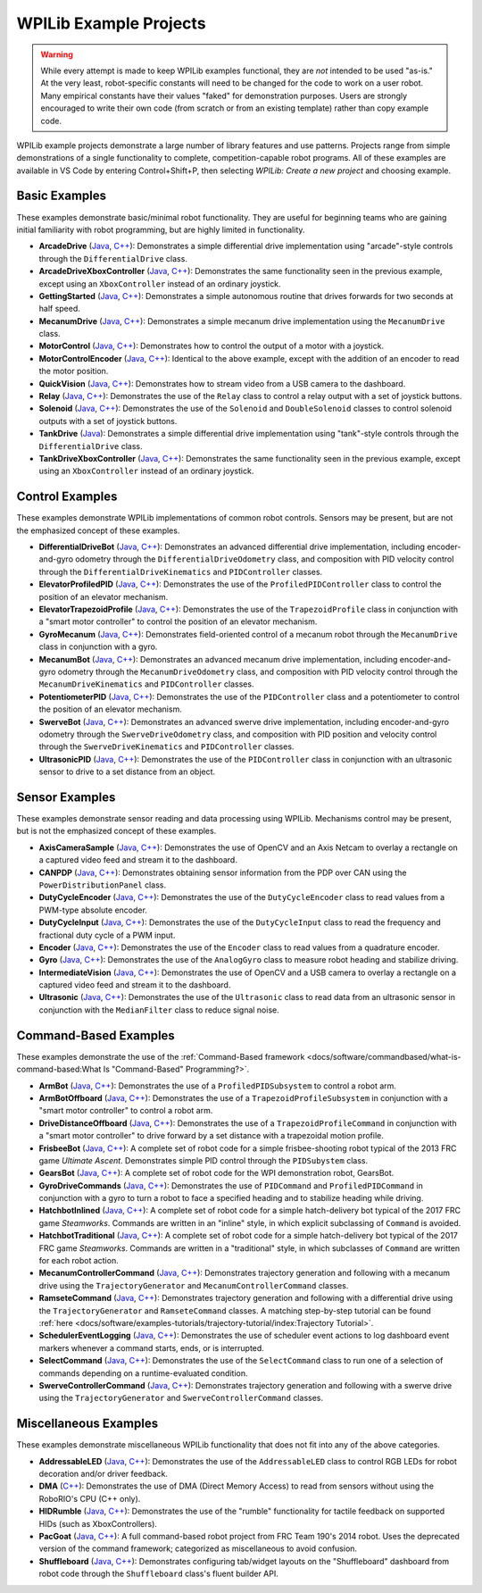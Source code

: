 WPILib Example Projects
=======================

.. warning:: While every attempt is made to keep WPILib examples functional, they are *not* intended to be used "as-is."  At the very least, robot-specific constants will need to be changed for the code to work on a user robot.  Many empirical constants have their values "faked" for demonstration purposes.  Users are strongly encouraged to write their own code (from scratch or from an existing template) rather than copy example code.

WPILib example projects demonstrate a large number of library features and use patterns.  Projects range from simple demonstrations of a single functionality to complete, competition-capable robot programs. All of these examples are available in VS Code by entering Control+Shift+P, then selecting `WPILib: Create a new project` and choosing example.

.. image:: /docs/software/wpilib-overview/images/creating-robot-program/create-new-project.png

Basic Examples
--------------

These examples demonstrate basic/minimal robot functionality.  They are useful for beginning teams who are gaining initial familiarity with robot programming, but are highly limited in functionality.

* **ArcadeDrive** (`Java <https://github.com/wpilibsuite/allwpilib/tree/master/wpilibjExamples/src/main/java/edu/wpi/first/wpilibj/examples/arcadedrive>`__, `C++ <https://github.com/wpilibsuite/allwpilib/tree/master/wpilibcExamples/src/main/cpp/examples/ArcadeDrive>`__): Demonstrates a simple differential drive implementation using "arcade"-style controls through the ``DifferentialDrive`` class.
* **ArcadeDriveXboxController** (`Java <https://github.com/wpilibsuite/allwpilib/tree/master/wpilibjExamples/src/main/java/edu/wpi/first/wpilibj/examples/arcadedrivexboxcontroller>`__, `C++ <https://github.com/wpilibsuite/allwpilib/tree/master/wpilibcExamples/src/main/cpp/examples/ArcadeDriveXboxController>`__): Demonstrates the same functionality seen in the previous example, except using an ``XboxController`` instead of an ordinary joystick.
* **GettingStarted** (`Java <https://github.com/wpilibsuite/allwpilib/tree/master/wpilibjExamples/src/main/java/edu/wpi/first/wpilibj/examples/gettingstarted>`__, `C++ <https://github.com/wpilibsuite/allwpilib/tree/master/wpilibcExamples/src/main/cpp/examples/GettingStarted>`__): Demonstrates a simple autonomous routine that drives forwards for two seconds at half speed.
* **MecanumDrive** (`Java <https://github.com/wpilibsuite/allwpilib/tree/master/wpilibjExamples/src/main/java/edu/wpi/first/wpilibj/examples/mecanumdrive>`__, `C++ <https://github.com/wpilibsuite/allwpilib/tree/master/wpilibcExamples/src/main/cpp/examples/MecanumDrive>`__): Demonstrates a simple mecanum drive implementation using the ``MecanumDrive`` class.
* **MotorControl** (`Java <https://github.com/wpilibsuite/allwpilib/tree/master/wpilibjExamples/src/main/java/edu/wpi/first/wpilibj/examples/motorcontrol>`__, `C++ <https://github.com/wpilibsuite/allwpilib/tree/master/wpilibcExamples/src/main/cpp/examples/MotorControl>`__): Demonstrates how to control the output of a motor with a joystick.
* **MotorControlEncoder** (`Java <https://github.com/wpilibsuite/allwpilib/tree/master/wpilibjExamples/src/main/java/edu/wpi/first/wpilibj/examples/motorcontrolencoder>`__, `C++ <https://github.com/wpilibsuite/allwpilib/tree/master/wpilibcExamples/src/main/cpp/examples/MotorControlEncoder>`__): Identical to the above example, except with the addition of an encoder to read the motor position.
* **QuickVision** (`Java <https://github.com/wpilibsuite/allwpilib/tree/master/wpilibjExamples/src/main/java/edu/wpi/first/wpilibj/examples/quickvision>`__, `C++ <https://github.com/wpilibsuite/allwpilib/tree/master/wpilibcExamples/src/main/cpp/examples/QuickVision>`__): Demonstrates how to stream video from a USB camera to the dashboard.
* **Relay** (`Java <https://github.com/wpilibsuite/allwpilib/tree/master/wpilibjExamples/src/main/java/edu/wpi/first/wpilibj/examples/relay>`__, `C++ <https://github.com/wpilibsuite/allwpilib/tree/master/wpilibcExamples/src/main/cpp/examples/Relay>`__): Demonstrates the use of the ``Relay`` class to control a relay output with a set of joystick buttons.
* **Solenoid** (`Java <https://github.com/wpilibsuite/allwpilib/tree/master/wpilibjExamples/src/main/java/edu/wpi/first/wpilibj/examples/solenoid>`__, `C++ <https://github.com/wpilibsuite/allwpilib/tree/master/wpilibcExamples/src/main/cpp/examples/Solenoid>`__): Demonstrates the use of the ``Solenoid`` and ``DoubleSolenoid`` classes to control solenoid outputs with a set of joystick buttons.
* **TankDrive** (`Java <https://github.com/wpilibsuite/allwpilib/tree/master/wpilibjExamples/src/main/java/edu/wpi/first/wpilibj/examples/tankdrive>`__): Demonstrates a simple differential drive implementation using "tank"-style controls through the ``DifferentialDrive`` class.
* **TankDriveXboxController** (`Java <https://github.com/wpilibsuite/allwpilib/tree/master/wpilibjExamples/src/main/java/edu/wpi/first/wpilibj/examples/tankdrivexboxcontroller>`__, `C++ <https://github.com/wpilibsuite/allwpilib/tree/master/wpilibcExamples/src/main/cpp/examples/TankDriveXboxController>`__): Demonstrates the same functionality seen in the previous example, except using an ``XboxController`` instead of an ordinary joystick.

Control Examples
----------------

These examples demonstrate WPILib implementations of common robot controls.  Sensors may be present, but are not the emphasized concept of these examples.

* **DifferentialDriveBot** (`Java <https://github.com/wpilibsuite/allwpilib/tree/master/wpilibjExamples/src/main/java/edu/wpi/first/wpilibj/examples/differentialdrivebot>`__, `C++ <https://github.com/wpilibsuite/allwpilib/tree/master/wpilibcExamples/src/main/cpp/examples/DifferentialDriveBot>`__): Demonstrates an advanced differential drive implementation, including encoder-and-gyro odometry through the ``DifferentialDriveOdometry`` class, and composition with PID velocity control through the ``DifferentialDriveKinematics`` and ``PIDController`` classes.
* **ElevatorProfiledPID** (`Java <https://github.com/wpilibsuite/allwpilib/tree/master/wpilibjExamples/src/main/java/edu/wpi/first/wpilibj/examples/elevatorprofiledpid>`__, `C++ <https://github.com/wpilibsuite/allwpilib/tree/master/wpilibcExamples/src/main/cpp/examples/ElevatorProfiledPID>`__): Demonstrates the use of the ``ProfiledPIDController`` class to control the position of an elevator mechanism.
* **ElevatorTrapezoidProfile** (`Java <https://github.com/wpilibsuite/allwpilib/tree/master/wpilibjExamples/src/main/java/edu/wpi/first/wpilibj/examples/elevatortrapezoidprofile>`__, `C++ <https://github.com/wpilibsuite/allwpilib/tree/master/wpilibcExamples/src/main/cpp/examples/ElevatorTrapezoidProfile>`__): Demonstrates the use of the ``TrapezoidProfile`` class in conjunction with a "smart motor controller" to control the position of an elevator mechanism.
* **GyroMecanum** (`Java <https://github.com/wpilibsuite/allwpilib/tree/master/wpilibjExamples/src/main/java/edu/wpi/first/wpilibj/examples/gyromecanum>`__, `C++ <https://github.com/wpilibsuite/allwpilib/tree/master/wpilibcExamples/src/main/cpp/examples/GyroMecanum>`__): Demonstrates field-oriented control of a mecanum robot through the ``MecanumDrive`` class in conjunction with a gyro.
* **MecanumBot** (`Java <https://github.com/wpilibsuite/allwpilib/tree/master/wpilibjExamples/src/main/java/edu/wpi/first/wpilibj/examples/mecanumbot>`__, `C++ <https://github.com/wpilibsuite/allwpilib/tree/master/wpilibcExamples/src/main/cpp/examples/MecanumBot>`__): Demonstrates an advanced mecanum drive implementation, including encoder-and-gyro odometry through the ``MecanumDriveOdometry`` class, and composition with PID velocity control through the ``MecanumDriveKinematics`` and ``PIDController`` classes.
* **PotentiometerPID** (`Java <https://github.com/wpilibsuite/allwpilib/tree/master/wpilibjExamples/src/main/java/edu/wpi/first/wpilibj/examples/potentiometerpid>`__, `C++ <https://github.com/wpilibsuite/allwpilib/tree/master/wpilibcExamples/src/main/cpp/examples/PotentiometerPID>`__): Demonstrates the use of the ``PIDController`` class and a potentiometer to control the position of an elevator mechanism.
* **SwerveBot** (`Java <https://github.com/wpilibsuite/allwpilib/tree/master/wpilibjExamples/src/main/java/edu/wpi/first/wpilibj/examples/swervebot>`__, `C++ <https://github.com/wpilibsuite/allwpilib/tree/master/wpilibcExamples/src/main/cpp/examples/SwerveBot>`__): Demonstrates an advanced swerve drive implementation, including encoder-and-gyro odometry through the ``SwerveDriveOdometry`` class, and composition with PID position and velocity control through the ``SwerveDriveKinematics`` and ``PIDController`` classes.
* **UltrasonicPID** (`Java <https://github.com/wpilibsuite/allwpilib/tree/master/wpilibjExamples/src/main/java/edu/wpi/first/wpilibj/examples/ultrasonicpid>`__, `C++ <https://github.com/wpilibsuite/allwpilib/tree/master/wpilibcExamples/src/main/cpp/examples/UltrasonicPID>`__): Demonstrates the use of the ``PIDController`` class in conjunction with an ultrasonic sensor to drive to a set distance from an object.

Sensor Examples
---------------

These examples demonstrate sensor reading and data processing using WPILib.  Mechanisms control may be present, but is not the emphasized concept of these examples.

* **AxisCameraSample** (`Java <https://github.com/wpilibsuite/allwpilib/tree/master/wpilibjExamples/src/main/java/edu/wpi/first/wpilibj/examples/axiscamera>`__, `C++ <https://github.com/wpilibsuite/allwpilib/tree/master/wpilibcExamples/src/main/cpp/examples/AxisCameraSample>`__): Demonstrates the use of OpenCV and an Axis Netcam to overlay a rectangle on a captured video feed and stream it to the dashboard.
* **CANPDP** (`Java <https://github.com/wpilibsuite/allwpilib/tree/master/wpilibjExamples/src/main/java/edu/wpi/first/wpilibj/examples/canpdp>`__, `C++ <https://github.com/wpilibsuite/allwpilib/tree/master/wpilibcExamples/src/main/cpp/examples/CANPDP>`__): Demonstrates obtaining sensor information from the PDP over CAN using the ``PowerDistributionPanel`` class.
* **DutyCycleEncoder** (`Java <https://github.com/wpilibsuite/allwpilib/tree/master/wpilibjExamples/src/main/java/edu/wpi/first/wpilibj/examples/dutycycleencoder>`__, `C++ <https://github.com/wpilibsuite/allwpilib/tree/master/wpilibcExamples/src/main/cpp/examples/DutyCycleEncoder>`__): Demonstrates the use of the ``DutyCycleEncoder`` class to read values from a PWM-type absolute encoder.
* **DutyCycleInput** (`Java <https://github.com/wpilibsuite/allwpilib/tree/master/wpilibjExamples/src/main/java/edu/wpi/first/wpilibj/examples/dutycycleinput>`__, `C++ <https://github.com/wpilibsuite/allwpilib/tree/master/wpilibcExamples/src/main/cpp/examples/DutyCycleInput>`__): Demonstrates the use of the ``DutyCycleInput`` class to read the frequency and fractional duty cycle of a PWM input.
* **Encoder** (`Java <https://github.com/wpilibsuite/allwpilib/tree/master/wpilibjExamples/src/main/java/edu/wpi/first/wpilibj/examples/encoder>`__, `C++ <https://github.com/wpilibsuite/allwpilib/tree/master/wpilibcExamples/src/main/cpp/examples/Encoder>`__): Demonstrates the use of the ``Encoder`` class to read values from a quadrature encoder.
* **Gyro** (`Java <https://github.com/wpilibsuite/allwpilib/tree/master/wpilibjExamples/src/main/java/edu/wpi/first/wpilibj/examples/gyro>`__, `C++ <https://github.com/wpilibsuite/allwpilib/tree/master/wpilibcExamples/src/main/cpp/examples/Gyro>`__): Demonstrates the use of the ``AnalogGyro`` class to measure robot heading and stabilize driving.
* **IntermediateVision** (`Java <https://github.com/wpilibsuite/allwpilib/tree/master/wpilibjExamples/src/main/java/edu/wpi/first/wpilibj/examples/intermediatevision>`__, `C++ <https://github.com/wpilibsuite/allwpilib/tree/master/wpilibcExamples/src/main/cpp/examples/IntermediateVision>`__): Demonstrates the use of OpenCV and a USB camera to overlay a rectangle on a captured video feed and stream it to the dashboard.
* **Ultrasonic** (`Java <https://github.com/wpilibsuite/allwpilib/tree/master/wpilibjExamples/src/main/java/edu/wpi/first/wpilibj/examples/ultrasonic>`__, `C++ <https://github.com/wpilibsuite/allwpilib/tree/master/wpilibcExamples/src/main/cpp/examples/Ultrasonic>`__): Demonstrates the use of the ``Ultrasonic`` class to read data from an ultrasonic sensor in conjunction with the ``MedianFilter`` class to reduce signal noise.

Command-Based Examples
----------------------

These examples demonstrate the use of the :ref:`Command-Based framework <docs/software/commandbased/what-is-command-based:What Is "Command-Based" Programming?>`.

* **ArmBot** (`Java <https://github.com/wpilibsuite/allwpilib/tree/master/wpilibjExamples/src/main/java/edu/wpi/first/wpilibj/examples/armbot>`__, `C++ <https://github.com/wpilibsuite/allwpilib/tree/master/wpilibcExamples/src/main/cpp/examples/ArmBot>`__): Demonstrates the use of a ``ProfiledPIDSubsystem`` to control a robot arm.
* **ArmBotOffboard** (`Java <https://github.com/wpilibsuite/allwpilib/tree/master/wpilibjExamples/src/main/java/edu/wpi/first/wpilibj/examples/armbotoffboard>`__, `C++ <https://github.com/wpilibsuite/allwpilib/tree/master/wpilibcExamples/src/main/cpp/examples/ArmBotOffboard>`__): Demonstrates the use of a ``TrapezoidProfileSubsystem`` in conjunction with a "smart motor controller" to control a robot arm.
* **DriveDistanceOffboard** (`Java <https://github.com/wpilibsuite/allwpilib/tree/master/wpilibjExamples/src/main/java/edu/wpi/first/wpilibj/examples/drivedistanceoffboard>`__, `C++ <https://github.com/wpilibsuite/allwpilib/tree/master/wpilibcExamples/src/main/cpp/examples/DriveDistanceOffboard>`__): Demonstrates the use of a ``TrapezoidProfileCommand`` in conjunction with a "smart motor controller" to drive forward by a set distance with a trapezoidal motion profile.
* **FrisbeeBot** (`Java <https://github.com/wpilibsuite/allwpilib/tree/master/wpilibjExamples/src/main/java/edu/wpi/first/wpilibj/examples/frisbeebot>`__, `C++ <https://github.com/wpilibsuite/allwpilib/tree/master/wpilibcExamples/src/main/cpp/examples/Frisbeebot>`__): A complete set of robot code for a simple frisbee-shooting robot typical of the 2013 FRC game *Ultimate Ascent*.  Demonstrates simple PID control through the ``PIDSubystem`` class.
* **GearsBot** (`Java <https://github.com/wpilibsuite/allwpilib/tree/master/wpilibjExamples/src/main/java/edu/wpi/first/wpilibj/examples/gearsbot>`__, `C++ <https://github.com/wpilibsuite/allwpilib/tree/master/wpilibcExamples/src/main/cpp/examples/GearsBot>`__): A complete set of robot code for the WPI demonstration robot, GearsBot.
* **GyroDriveCommands** (`Java <https://github.com/wpilibsuite/allwpilib/tree/master/wpilibjExamples/src/main/java/edu/wpi/first/wpilibj/examples/gyrodrivecommands>`__, `C++ <https://github.com/wpilibsuite/allwpilib/tree/master/wpilibcExamples/src/main/cpp/examples/GyroDriveCommands>`__): Demonstrates the use of ``PIDCommand`` and ``ProfiledPIDCommand`` in conjunction with a gyro to turn a robot to face a specified heading and to stabilize heading while driving.
* **HatchbotInlined** (`Java <https://github.com/wpilibsuite/allwpilib/tree/master/wpilibjExamples/src/main/java/edu/wpi/first/wpilibj/examples/hatchbotinlined>`__, `C++ <https://github.com/wpilibsuite/allwpilib/tree/master/wpilibcExamples/src/main/cpp/examples/HatchbotInlined>`__): A complete set of robot code for a simple hatch-delivery bot typical of the 2017 FRC game *Steamworks*.  Commands are written in an "inline" style, in which explicit subclassing of ``Command`` is avoided.
* **HatchbotTraditional** (`Java <https://github.com/wpilibsuite/allwpilib/tree/master/wpilibjExamples/src/main/java/edu/wpi/first/wpilibj/examples/hatchbottraditional>`__, `C++ <https://github.com/wpilibsuite/allwpilib/tree/master/wpilibcExamples/src/main/cpp/examples/HatchbotTraditional>`__): A complete set of robot code for a simple hatch-delivery bot typical of the 2017 FRC game *Steamworks*.  Commands are written in a "traditional" style, in which subclasses of ``Command`` are written for each robot action.
* **MecanumControllerCommand** (`Java <https://github.com/wpilibsuite/allwpilib/tree/master/wpilibjExamples/src/main/java/edu/wpi/first/wpilibj/examples/mecanumcontrollercommand>`__, `C++ <https://github.com/wpilibsuite/allwpilib/tree/master/wpilibcExamples/src/main/cpp/examples/MecanumControllerCommand>`__): Demonstrates trajectory generation and following with a mecanum drive using the ``TrajectoryGenerator`` and ``MecanumControllerCommand`` classes.
* **RamseteCommand** (`Java <https://github.com/wpilibsuite/allwpilib/tree/master/wpilibjExamples/src/main/java/edu/wpi/first/wpilibj/examples/ramsetecommand>`__, `C++ <https://github.com/wpilibsuite/allwpilib/tree/master/wpilibcExamples/src/main/cpp/examples/RamseteCommand>`__): Demonstrates trajectory generation and following with a differential drive using the ``TrajectoryGenerator`` and ``RamseteCommand`` classes.  A matching step-by-step tutorial can be found :ref:`here <docs/software/examples-tutorials/trajectory-tutorial/index:Trajectory Tutorial>`.
* **SchedulerEventLogging** (`Java <https://github.com/wpilibsuite/allwpilib/tree/master/wpilibjExamples/src/main/java/edu/wpi/first/wpilibj/examples/schedulereventlogging>`__, `C++ <https://github.com/wpilibsuite/allwpilib/tree/master/wpilibcExamples/src/main/cpp/examples/SchedulerEventLogging>`__): Demonstrates the use of scheduler event actions to log dashboard event markers whenever a command starts, ends, or is interrupted.
* **SelectCommand** (`Java <https://github.com/wpilibsuite/allwpilib/tree/master/wpilibjExamples/src/main/java/edu/wpi/first/wpilibj/examples/selectcommand>`__, `C++ <https://github.com/wpilibsuite/allwpilib/tree/master/wpilibcExamples/src/main/cpp/examples/SelectCommand>`__): Demonstrates the use of the ``SelectCommand`` class to run one of a selection of commands depending on a runtime-evaluated condition.
* **SwerveControllerCommand** (`Java <https://github.com/wpilibsuite/allwpilib/tree/master/wpilibjExamples/src/main/java/edu/wpi/first/wpilibj/examples/swervecontrollercommand>`__, `C++ <https://github.com/wpilibsuite/allwpilib/tree/master/wpilibcExamples/src/main/cpp/examples/SwerveControllerCommand>`__): Demonstrates trajectory generation and following with a swerve drive using the ``TrajectoryGenerator`` and ``SwerveControllerCommand`` classes.


Miscellaneous Examples
----------------------

These examples demonstrate miscellaneous WPILib functionality that does not fit into any of the above categories.

* **AddressableLED** (`Java <https://github.com/wpilibsuite/allwpilib/tree/master/wpilibjExamples/src/main/java/edu/wpi/first/wpilibj/examples/addressableled>`__, `C++ <https://github.com/wpilibsuite/allwpilib/tree/master/wpilibcExamples/src/main/cpp/examples/AddressableLED>`__): Demonstrates the use of the ``AddressableLED`` class to control RGB LEDs for robot decoration and/or driver feedback.
* **DMA** (`C++ <https://github.com/wpilibsuite/allwpilib/tree/master/wpilibcExamples/src/main/cpp/examples/DMA>`__): Demonstrates the use of DMA (Direct Memory Access) to read from sensors without using the RoboRIO's CPU (C++ only).
* **HIDRumble** (`Java <https://github.com/wpilibsuite/allwpilib/tree/master/wpilibjExamples/src/main/java/edu/wpi/first/wpilibj/examples/hidrumble>`__, `C++ <https://github.com/wpilibsuite/allwpilib/tree/master/wpilibcExamples/src/main/cpp/examples/HidRumble>`__): Demonstrates the use of the "rumble" functionality for tactile feedback on supported HIDs (such as XboxControllers).
* **PacGoat** (`Java <https://github.com/wpilibsuite/allwpilib/tree/master/wpilibjExamples/src/main/java/edu/wpi/first/wpilibj/examples/pacgoat>`__, `C++ <https://github.com/wpilibsuite/allwpilib/tree/master/wpilibcExamples/src/main/cpp/examples/PacGoat>`__): A full command-based robot project from FRC Team 190's 2014 robot.  Uses the deprecated version of the command framework; categorized as miscellaneous to avoid confusion.
* **Shuffleboard** (`Java <https://github.com/wpilibsuite/allwpilib/tree/master/wpilibjExamples/src/main/java/edu/wpi/first/wpilibj/examples/shuffleboard>`__, `C++ <https://github.com/wpilibsuite/allwpilib/tree/master/wpilibcExamples/src/main/cpp/examples/ShuffleBoard>`__): Demonstrates configuring tab/widget layouts on the "Shuffleboard" dashboard from robot code through the ``Shuffleboard`` class's fluent builder API.
